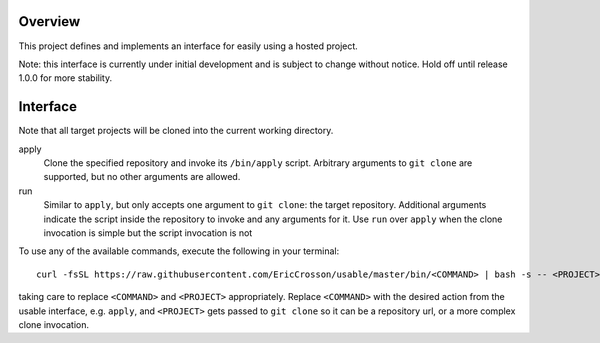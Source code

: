 Overview
========

This project defines and implements an interface for easily using a
hosted project.

Note: this interface is currently under initial development and is
subject to change without notice.  Hold off until release 1.0.0 for
more stability.

Interface
=========

Note that all target projects will be cloned into the current working
directory.

apply
    Clone the specified repository and invoke its ``/bin/apply`` script.
    Arbitrary arguments to ``git clone`` are supported, but no other
    arguments are allowed.

run
    Similar to ``apply``, but only accepts one argument to ``git
    clone``: the target repository.  Additional arguments indicate the
    script inside the repository to invoke and any arguments for it.
    Use ``run`` over ``apply`` when the clone invocation is simple but
    the script invocation is not


To use any of the available commands, execute the following in your
terminal::


  curl -fsSL https://raw.githubusercontent.com/EricCrosson/usable/master/bin/<COMMAND> | bash -s -- <PROJECT>

taking care to replace ``<COMMAND>`` and ``<PROJECT>`` appropriately.
Replace ``<COMMAND>`` with the desired action from the usable
interface, e.g. ``apply``, and ``<PROJECT>`` gets passed to ``git
clone`` so it can be a repository url, or a more complex clone
invocation.
